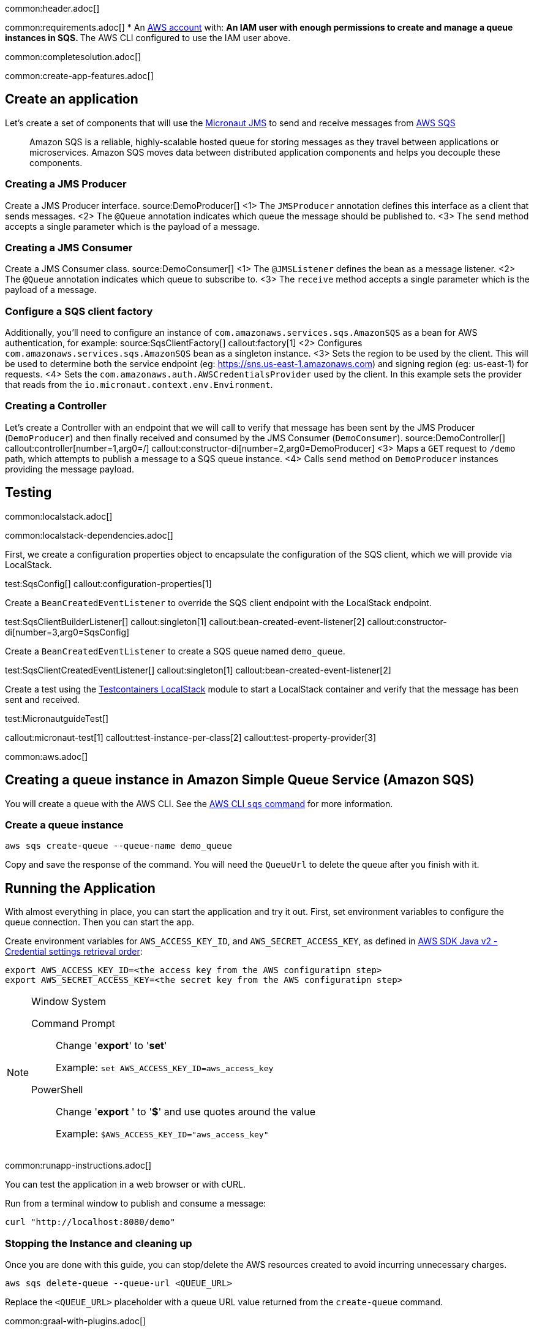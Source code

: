 common:header.adoc[]

common:requirements.adoc[]
* An https://aws.amazon.com/[AWS account] with:
** An IAM user with enough permissions to create and manage a queue instances in SQS.
** The AWS CLI configured to use the IAM user above.

common:completesolution.adoc[]

common:create-app-features.adoc[]

== Create an application
Let’s create a set of components that will use the https://micronaut-projects.github.io/micronaut-jms/latest/guide/[Micronaut JMS] to send and receive messages from https://docs.aws.amazon.com/it_it/AWSSimpleQueueService/latest/APIReference/Welcome.html[AWS SQS]

____
Amazon SQS is a reliable, highly-scalable hosted queue for storing messages as they travel between applications or microservices. Amazon SQS moves data between distributed application components and helps you decouple these components.
____

=== Creating a JMS Producer
Create a JMS Producer interface.
source:DemoProducer[]
<1> The `JMSProducer` annotation defines this interface as a client that sends messages.
<2> The `@Queue` annotation indicates which queue the message should be published to.
<3> The `send` method accepts a single parameter which is the payload of a message.

=== Creating a JMS Consumer
Create a JMS Consumer class.
source:DemoConsumer[]
<1> The `@JMSListener` defines the bean as a message listener.
<2> The `@Queue` annotation indicates which queue to subscribe to.
<3> The `receive` method accepts a single parameter which is the payload of a message.

=== Configure a SQS client factory
Additionally, you’ll need to configure an instance of `com.amazonaws.services.sqs.AmazonSQS` as a bean for AWS authentication, for example:
source:SqsClientFactory[]
callout:factory[1]
<2> Configures `com.amazonaws.services.sqs.AmazonSQS` bean as a singleton instance.
<3> Sets the region to be used by the client. This will be used to determine both the service endpoint (eg: https://sns.us-east-1.amazonaws.com) and signing region (eg: us-east-1) for requests.
<4> Sets the `com.amazonaws.auth.AWSCredentialsProvider` used by the client. In this example sets the provider that reads from the `io.micronaut.context.env.Environment`.

=== Creating a Controller
Let’s create a Controller with an endpoint that we will call to verify that message has been sent by the JMS Producer (`DemoProducer`) and then finally received and consumed by the JMS Consumer (`DemoConsumer`).
source:DemoController[]
callout:controller[number=1,arg0=/]
callout:constructor-di[number=2,arg0=DemoProducer]
<3> Maps a `GET` request to `/demo` path, which attempts to publish a message to a SQS queue instance.
<4> Calls `send` method on `DemoProducer` instances providing the message payload.

== Testing

common:localstack.adoc[]

common:localstack-dependencies.adoc[]

First, we create a configuration properties object to encapsulate the configuration of the SQS client, which we will provide via LocalStack.

test:SqsConfig[]
callout:configuration-properties[1]

Create a `BeanCreatedEventListener` to override the SQS client endpoint with the LocalStack endpoint.

test:SqsClientBuilderListener[]
callout:singleton[1]
callout:bean-created-event-listener[2]
callout:constructor-di[number=3,arg0=SqsConfig]

Create a `BeanCreatedEventListener` to create a SQS queue named `demo_queue`.

test:SqsClientCreatedEventListener[]
callout:singleton[1]
callout:bean-created-event-listener[2]

Create a test using the https://java.testcontainers.org/modules/localstack/[Testcontainers LocalStack] module to start a LocalStack container and verify that the message has been sent and received.

test:MicronautguideTest[]

callout:micronaut-test[1]
callout:test-instance-per-class[2]
callout:test-property-provider[3]

common:aws.adoc[]

== Creating a queue instance in Amazon Simple Queue Service (Amazon SQS)

You will create a queue with the AWS CLI. See the https://awscli.amazonaws.com/v2/documentation/api/latest/reference/sqs/index.html[AWS CLI `sqs` command] for more information.

=== Create a queue instance

[source,bash]
----
aws sqs create-queue --queue-name demo_queue
----
Copy and save the response of the command. You will need the `QueueUrl` to delete the queue after you finish with it.

== Running the Application

With almost everything in place, you can start the application and try it out. First, set environment variables to configure the queue connection. Then you can start the app.

Create environment variables for `AWS_ACCESS_KEY_ID`, and `AWS_SECRET_ACCESS_KEY`, as defined in https://docs.aws.amazon.com/sdk-for-java/latest/developer-guide/credentials-chain.html[AWS SDK Java v2 - Credential settings retrieval order]:

[source,bash]
----
export AWS_ACCESS_KEY_ID=<the access key from the AWS configuratipn step>
export AWS_SECRET_ACCESS_KEY=<the secret key from the AWS configuratipn step>
----

[NOTE]
.Window System
====
Command Prompt:: Change '*export*' to '*set*'
+
Example: `set AWS_ACCESS_KEY_ID=aws_access_key`

PowerShell:: Change '*export* ' to '*$*' and use quotes around the value
+
Example: `$AWS_ACCESS_KEY_ID="aws_access_key"`
====

common:runapp-instructions.adoc[]

You can test the application in a web browser or with cURL.

Run from a terminal window to publish and consume a message:

[source, bash]
----
curl "http://localhost:8080/demo"
----

=== Stopping the Instance and cleaning up

Once you are done with this guide, you can stop/delete the AWS resources created to avoid incurring unnecessary charges.

[source,bash]
----
aws sqs delete-queue --queue-url <QUEUE_URL>
----
Replace the `<QUEUE_URL>` placeholder with a queue URL value returned from the `create-queue` command.

common:graal-with-plugins.adoc[]

:exclude-for-languages:groovy

Start the native executable and execute the same cURL request as before.

:exclude-for-languages:

common:next.adoc[]

Read more about https://micronaut-projects.github.io/micronaut-jms/latest/guide/[Micronaut JMS].

Discover https://aws.amazon.com/sqs/[Amazon Simple Queue Service (SQS)].
